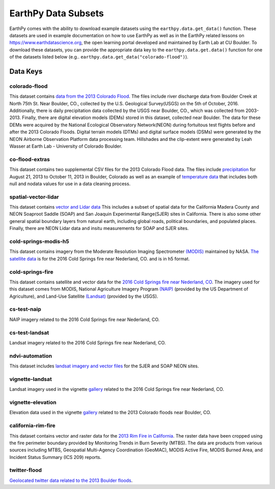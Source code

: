 =====================
EarthPy Data Subsets
=====================

EarthPy comes with the ability to download example datasets using the
``earthpy.data.get_data()`` function. These datasets are used in example
documentation on how to use EarthPy as well as in the EarthPy related
lessons on https://www.earthdatascience.org, the open learning portal developed
and maintained by Earth Lab at CU Boulder. To download these datasets, you can
provide the appropriate data key to the ``earthpy.data.get.data()`` function
for one of the datasets listed below
(e.g.. ``earthpy.data.get_data("colorado-flood")``).

Data Keys
=========

colorado-flood
--------------

This dataset contains `data from the 2013 Colorado Flood <https://figshare.com/articles/Earth_Analytics_Python_Colorado_Flood_Teaching_Subset/6815945>`_.
The files include river discharge data from Boulder Creek at North 75th St. Near Boulder,
CO., collected by the U.S. Geological Survey(USGS) on the 5th of October, 2016. Additionally,
there is daily precipitation data collected by the USGS near Boulder, CO., which was
collected from 2003-2013. Finally, there are digital elevation models (DEMs) stored
in this dataset, collected near Boulder. The data for these DEMs were acquired by the
National Ecological Observatory Network(NEON) during fortuitous test flights before
and after the 2013 Colorado Floods. Digital terrain models (DTMs) and digital surface
models (DSMs) were generated by the NEON Airborne Observation Platform data processing
team. Hillshades and the clip-extent were generated by Leah Wasser at Earth Lab - University
of Colorado Boulder.

co-flood-extras
---------------

This dataset contains two supplemental CSV files for the 2013 Colorado Flood
data. The files include `precipitation <https://figshare.com/articles/CO_Flood_2013_-_Classroom_Lab/4295360>`_
for August 21, 2013 to October 11, 2013 in Boulder, Colorado as well as an
example of `temperature data <https://figshare.com/articles/Week_2_earth_analytics/4502138>`_
that includes both null and nodata values for use in a data cleaning process.

spatial-vector-lidar
--------------------

This dataset contains `vector and Lidar data <https://figshare.com/articles/Week_4_Earth_Analytics_teaching_data_subset_-_lidar_and_insitu_for_California/4620268>`_
This includes a subset of spatial data for the California Madera County
and NEON Soaproot Saddle (SOAP) and San Joaquin Experimental Range(SJER) sites
in California. There is also some other general spatial boundary layers from
natural earth, including global roads, political boundaries, and populated
places. Finally, there are NEON Lidar data and insitu measurements for
SOAP and SJER sites.

cold-springs-modis-h5
---------------------

This dataset contains imagery from the Moderate Resolution Imaging Spectrometer
`(MODIS)    <https://www.earthdatascience.org/courses/earth-analytics-python/multispectral-remote-sensing-modis/modis-remote-sensing-data-in-python/>`_
maintained by NASA. `The satellite data <https://figshare.com/articles/Earth_Analytics_Cold_Springs_Fire_Remote_Sensing_Data/6083210>`_
is for the 2016 Cold Springs fire near Nederland, CO. and is in h5 format.

cold-springs-fire
-----------------

This dataset contains satellite and vector data for the
`2016 Cold Springs fire near Nederland, CO <https://figshare.com/articles/Earth_Analytics_Cold_Springs_Fire_Remote_Sensing_Data/6083210>`_.
The imagery used for this dataset comes from MODIS, National Agriculture
Imagery Program `(NAIP) <https://www.earthdatascience.org/courses/earth-analytics-python/multispectral-remote-sensing-in-python/naip-imagery-raster-stacks-in-python/#work-with-naip-data-in-python>`_
(provided by the US Department of Agriculture), and
Land-Use Satellite `(Landsat) <https://www.earthdatascience.org/courses/earth-analytics-python/multispectral-remote-sensing-in-python/landsat-bands-geotif-in-Python/>`_
(provided by the USGS).

cs-test-naip
------------

NAIP imagery related to the 2016 Cold Springs fire near Nederland, CO.

cs-test-landsat
---------------

Landsat imagery related to the 2016 Cold Springs fire near Nederland, CO.

ndvi-automation
---------------

This dataset includes `landsat imagery and vector files <https://figshare.com/articles/Earth_Analytics_Python_HOMEWORK_Landsat_8_2017_for_SJER_and_HARV_Download_from_Earth_Explorer/7272500>`_
for the SJER and SOAP NEON sites.

vignette-landsat
----------------

Landsat imagery used in the vignette `gallery <https://earthpy.readthedocs.io/en/latest/gallery_vignettes/index.html>`_
related to the 2016 Cold Springs fire near Nederland, CO.

vignette-elevation
------------------

Elevation data used in the vignette `gallery <https://earthpy.readthedocs.io/en/latest/gallery_vignettes/index.html>`_
related to the 2013 Colorado floods near Boulder, CO.

california-rim-fire
-------------------

This dataset contains vector and raster data for the `2013 Rim Fire in California <https://figshare.com/articles/Earth_Analytics_Applications_Data_for_Rim_Fire_California_2013/7749548>`_.
The raster data have been cropped using the fire perimeter boundary provided
by Monitoring Trends in Burn Severity (MTBS). The data are products from various
sources including MTBS, Geospatial Multi-Agency Coordination (GeoMAC),
MODIS Active Fire, MODIS Burned Area, and Incident Status Summary
(ICS 209) reports.

twitter-flood
-------------

`Geolocated twitter data related to the 2013 Boulder floods <https://figshare.com/articles/Earth_Analytics_Python_2017_Colorado_Floods_Twitter_data/5603413>`_.
